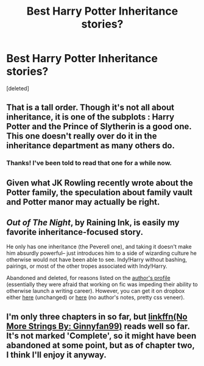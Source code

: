 #+TITLE: Best Harry Potter Inheritance stories?

* Best Harry Potter Inheritance stories?
:PROPERTIES:
:Score: 5
:DateUnix: 1444933969.0
:DateShort: 2015-Oct-15
:FlairText: Request
:END:
[deleted]


** That is a tall order. Though it's not all about inheritance, it is one of the subplots : Harry Potter and the Prince of Slytherin is a good one. This one doesn't really over do it in the inheritance department as many others do.
:PROPERTIES:
:Author: kazetoame
:Score: 10
:DateUnix: 1444937950.0
:DateShort: 2015-Oct-15
:END:

*** Thanks! I've been told to read that one for a while now.
:PROPERTIES:
:Author: LockDown172
:Score: 3
:DateUnix: 1444942960.0
:DateShort: 2015-Oct-16
:END:


** Given what JK Rowling recently wrote about the Potter family, the speculation about family vault and Potter manor may actually be right.
:PROPERTIES:
:Author: InquisitorCOC
:Score: 6
:DateUnix: 1444955712.0
:DateShort: 2015-Oct-16
:END:


** /Out of The Night/, by Raining Ink, is easily my favorite inheritance-focused story.

He only has one inheritance (the Peverell one), and taking it doesn't make him absurdly powerful-- just introduces him to a side of wizarding culture he otherwise would not have been able to see. Indy!Harry without bashing, pairings, or most of the other tropes associated with Indy!Harry.

Abandoned and deleted, for reasons listed on the [[https://www.fanfiction.net/u/1944343/Raining-Ink][author's profile]] (essentially they were afraid that working on fic was impeding their ability to otherwise launch a writing career). However, you can get it on dropbox either [[https://www.dropbox.com/s/s4ww9xm0o9zsllu/Out%20of%20the%20Night.html][here]] (unchanged) or [[https://www.dropbox.com/s/27qcq652zq2o8xf/Out%20of%20The%20Night.zip][here]] (no author's notes, pretty css veneer).
:PROPERTIES:
:Author: TychoTyrannosaurus
:Score: 3
:DateUnix: 1445022945.0
:DateShort: 2015-Oct-16
:END:


** I'm only three chapters in so far, but [[https://www.fanfiction.net/s/4578658/3/No-More-Strings][linkffn(No More Strings By: Ginnyfan99)]] reads well so far. It's not marked 'Complete', so it might have been abandoned at some point, but as of chapter two, I think I'll enjoy it anyway.
:PROPERTIES:
:Author: UsernamesR_Pointless
:Score: 1
:DateUnix: 1445007077.0
:DateShort: 2015-Oct-16
:END:
